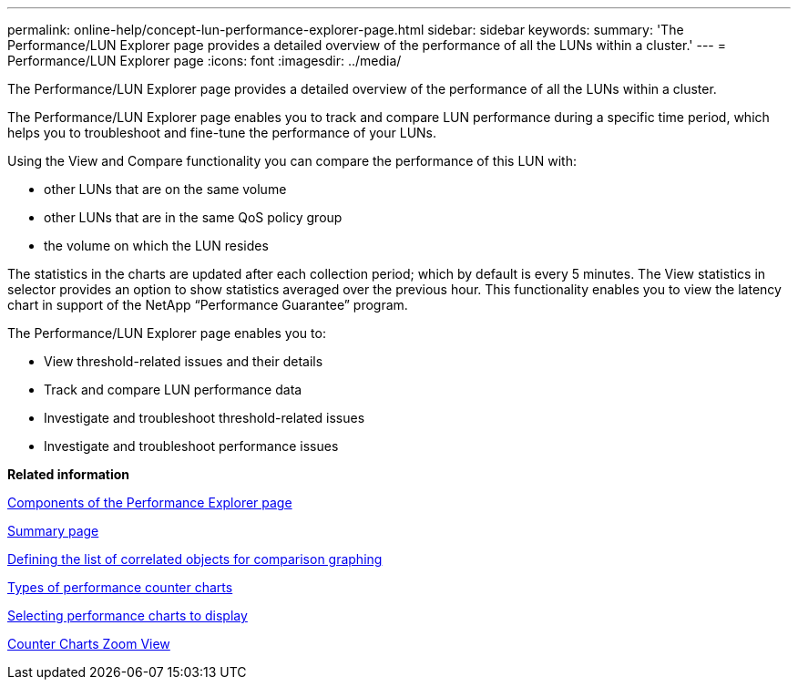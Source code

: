 ---
permalink: online-help/concept-lun-performance-explorer-page.html
sidebar: sidebar
keywords: 
summary: 'The Performance/LUN Explorer page provides a detailed overview of the performance of all the LUNs within a cluster.'
---
= Performance/LUN Explorer page
:icons: font
:imagesdir: ../media/

[.lead]
The Performance/LUN Explorer page provides a detailed overview of the performance of all the LUNs within a cluster.

The Performance/LUN Explorer page enables you to track and compare LUN performance during a specific time period, which helps you to troubleshoot and fine-tune the performance of your LUNs.

Using the View and Compare functionality you can compare the performance of this LUN with:

* other LUNs that are on the same volume
* other LUNs that are in the same QoS policy group
* the volume on which the LUN resides

The statistics in the charts are updated after each collection period; which by default is every 5 minutes. The View statistics in selector provides an option to show statistics averaged over the previous hour. This functionality enables you to view the latency chart in support of the NetApp "`Performance Guarantee`" program.

The Performance/LUN Explorer page enables you to:

* View threshold-related issues and their details
* Track and compare LUN performance data
* Investigate and troubleshoot threshold-related issues
* Investigate and troubleshoot performance issues

*Related information*

xref:concept-components-of-the-performance-explorer-page.adoc[Components of the Performance Explorer page]

xref:reference-summary-page-opm.adoc[Summary page]

xref:task-defining-the-list-of-correlated-objects-for-comparison-graphing.adoc[Defining the list of correlated objects for comparison graphing]

xref:reference-types-of-performance-counter-charts.adoc[Types of performance counter charts]

xref:task-selecting-performance-charts-to-display.adoc[Selecting performance charts to display]

xref:concept-counter-charts-zoom-view.adoc[Counter Charts Zoom View]
